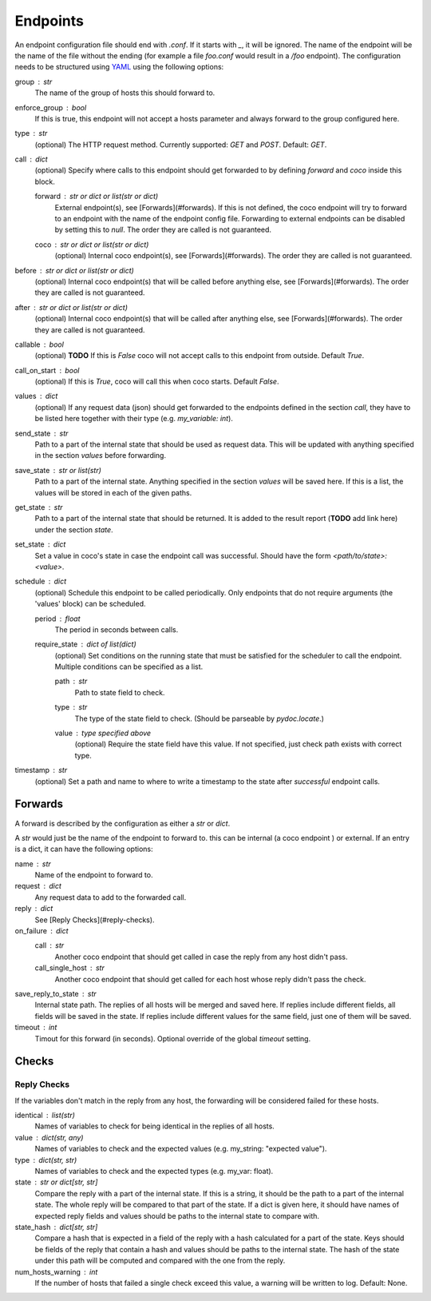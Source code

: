 Endpoints
================================

An endpoint configuration file should end with `.conf`. If it starts with `_`, it will be ignored.
The name of the endpoint will be the name of the file without the ending (for example a file
`foo.conf` would result in a `/foo` endpoint). The configuration needs
to be structured using `YAML <https://en.wikipedia.org/wiki/YAML>`_ using the following options:

group : `str`
    The name of the group of hosts this should forward to.
enforce_group : bool
    If this is true, this endpoint will not accept a hosts parameter and always forward to the
    group configured here.
type : `str`
    (optional) The HTTP request method. Currently supported: `GET` and `POST`. Default: `GET`.
call : dict
    (optional) Specify where calls to this endpoint should get forwarded to by defining `forward`
    and `coco` inside this block.

    forward : `str` or dict or list(str or dict)
        External endpoint(s), see [Forwards](#forwards). If this is not defined, the coco endpoint
        will try to forward to an endpoint with the name of the endpoint config file. Forwarding
        to external endpoints can be disabled by setting this to `null`.
        The order they are called is not guaranteed.
    coco : str or dict or list(str or dict)
        (optional) Internal coco endpoint(s), see [Forwards](#forwards). The order they are called
        is not guaranteed.
before : `str` or dict or list(str or dict)
    (optional) Internal coco endpoint(s) that will be called before anything else, see
    [Forwards](#forwards). The order they are called is not guaranteed.
after : `str` or dict or list(str or dict)
    (optional) Internal coco endpoint(s) that will be called after anything else, see
    [Forwards](#forwards). The order they are called is not guaranteed.
callable : bool
    (optional) **TODO** If this is `False` coco will not accept calls to this endpoint from outside. Default
    `True`.
call_on_start : `bool`
    (optional) If this is `True`, coco will call this when coco starts. Default `False`.
values : dict
    (optional) If any request data (json) should get forwarded to the endpoints defined in the
    section `call`, they have to be listed here together with their type (e.g. `my_variable: int`).
send_state : str
    Path to a part of the internal state that should be used as request data. This will be updated
    with anything specified in the section `values` before forwarding.
save_state : str or list(str)
    Path to a part of the internal state. Anything specified in the section `values` will be saved
    here. If this is a list, the values will be stored in each of the given paths.
get_state : str
    Path to a part of the internal state that should be returned. It is added to the result report
    (**TODO** add link here) under the section `state`.
set_state : dict
    Set a value in coco's state in case the endpoint call was successful. Should have the form
    `<path/to/state>: <value>`.
schedule : `dict`
    (optional) Schedule this endpoint to be called periodically. Only endpoints that do not require
    arguments (the 'values' block) can be scheduled.

    period : `float`
        The period in seconds between calls.
    require_state : `dict` of `list(dict)`
        (optional) Set conditions on the running state that must be satisfied for the scheduler to
        call the endpoint. Multiple conditions can be specified as a list.

        path : `str`
            Path to state field to check.
        type : `str`
            The type of the state field to check. (Should be parseable by `pydoc.locate`.)
        value : type specified above
            (optional) Require the state field have this value.
            If not specified, just check path exists with correct type.
timestamp : str
    (optional) Set a path and name to where to write a timestamp to the state after *successful*
    endpoint calls.


Forwards
---------
A forward is described by the configuration as either a `str` or `dict`.

A `str` would just be the name of the endpoint to forward to. this can be internal (a coco endpoint
) or external.
If an entry is a dict, it can have the following options:

name : str
    Name of the endpoint to forward to.
request : dict
    Any request data to add to the forwarded call.
reply : dict
    See [Reply Checks](#reply-checks).
on_failure : dict
    call : str
        Another coco endpoint that should get called in case the reply from any host didn't
        pass.
    call_single_host : str
        Another coco endpoint that should get called for each host whose reply didn't pass the
        check.
save_reply_to_state : str
    Internal state path. The replies of all hosts will be merged and saved here. If replies
    include different fields, all fields will be saved in the state. If replies include
    different values for the same field, just one of them will be saved.
timeout : int
    Timout for this forward (in seconds). Optional override of the global `timeout` setting.

Checks
-------

Reply Checks
`````````````

If the variables don't match in the reply from any host, the forwarding will be considered failed
for these hosts.

identical : list(str)
    Names of variables to check for being identical in the replies of all hosts.
value : dict(str, any)
    Names of variables to check and the expected values (e.g. my_string: "expected value").
type : dict(str, str)
    Names of variables to check and the expected types (e.g. my_var: float).
state : str or dict[str, str]
    Compare the reply with a part of the internal state. If this is a string, it should be the path
    to a part of the internal state. The whole reply will be compared to that part of the state.
    If a dict is given here, it should have names of expected reply fields and values should be
    paths to the internal state to compare with.
state_hash : dict[str, str]
    Compare a hash that is expected in a field of the reply with a hash calculated for a part of
    the state. Keys should be fields of the reply that contain a hash and values should be paths to
    the internal state. The hash of the state under this path will be computed and compared with
    the one from the reply.
num_hosts_warning : int
    If the number of hosts that failed a single check exceed this value, a warning will be written
    to log. Default: None.

